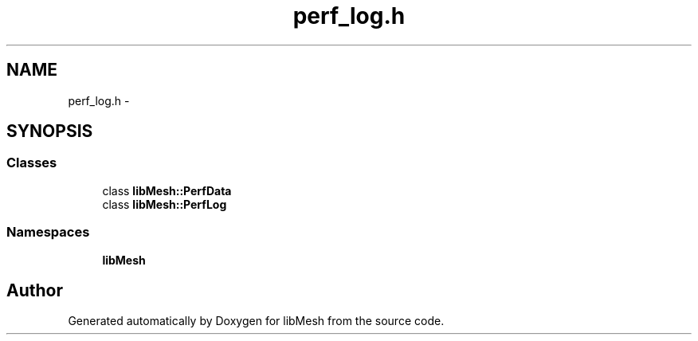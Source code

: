 .TH "perf_log.h" 3 "Tue May 6 2014" "libMesh" \" -*- nroff -*-
.ad l
.nh
.SH NAME
perf_log.h \- 
.SH SYNOPSIS
.br
.PP
.SS "Classes"

.in +1c
.ti -1c
.RI "class \fBlibMesh::PerfData\fP"
.br
.ti -1c
.RI "class \fBlibMesh::PerfLog\fP"
.br
.in -1c
.SS "Namespaces"

.in +1c
.ti -1c
.RI "\fBlibMesh\fP"
.br
.in -1c
.SH "Author"
.PP 
Generated automatically by Doxygen for libMesh from the source code\&.
